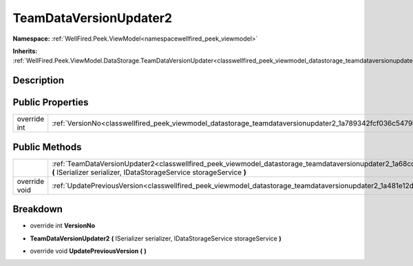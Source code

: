 .. _classwellfired_peek_viewmodel_datastorage_teamdataversionupdater2:

TeamDataVersionUpdater2
========================

**Namespace:** :ref:`WellFired.Peek.ViewModel<namespacewellfired_peek_viewmodel>`

**Inherits:** :ref:`WellFired.Peek.ViewModel.DataStorage.TeamDataVersionUpdater<classwellfired_peek_viewmodel_datastorage_teamdataversionupdater>`


Description
------------



Public Properties
------------------

+---------------+--------------------------------------------------------------------------------------------------------------------------+
|override int   |:ref:`VersionNo<classwellfired_peek_viewmodel_datastorage_teamdataversionupdater2_1a789342fcf036c5479bf4cf3e1a605d6e>`    |
+---------------+--------------------------------------------------------------------------------------------------------------------------+

Public Methods
---------------

+----------------+--------------------------------------------------------------------------------------------------------------------------------------------------------------------------------------------------------------+
|                |:ref:`TeamDataVersionUpdater2<classwellfired_peek_viewmodel_datastorage_teamdataversionupdater2_1a68cc51df20ae73d7b2fa52b55d09d6d4>` **(** ISerializer serializer, IDataStorageService storageService **)**   |
+----------------+--------------------------------------------------------------------------------------------------------------------------------------------------------------------------------------------------------------+
|override void   |:ref:`UpdatePreviousVersion<classwellfired_peek_viewmodel_datastorage_teamdataversionupdater2_1a481e12dd94053ab7a535078c21ea53e0>` **(**  **)**                                                               |
+----------------+--------------------------------------------------------------------------------------------------------------------------------------------------------------------------------------------------------------+

Breakdown
----------

.. _classwellfired_peek_viewmodel_datastorage_teamdataversionupdater2_1a789342fcf036c5479bf4cf3e1a605d6e:

- override int **VersionNo** 

.. _classwellfired_peek_viewmodel_datastorage_teamdataversionupdater2_1a68cc51df20ae73d7b2fa52b55d09d6d4:

-  **TeamDataVersionUpdater2** **(** ISerializer serializer, IDataStorageService storageService **)**

.. _classwellfired_peek_viewmodel_datastorage_teamdataversionupdater2_1a481e12dd94053ab7a535078c21ea53e0:

- override void **UpdatePreviousVersion** **(**  **)**

